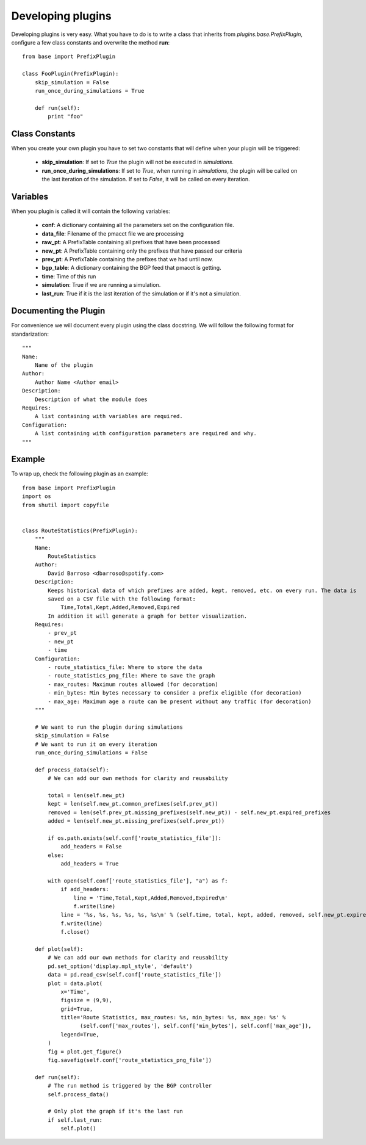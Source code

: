 ******************
Developing plugins
******************

Developing plugins is very easy. What you have to do is to write a class that inherits from *plugins.base.PrefixPlugin*, configure a few class constants and overwrite the method **run**::

    from base import PrefixPlugin

    class FooPlugin(PrefixPlugin):
        skip_simulation = False
        run_once_during_simulations = True

        def run(self):
            print "foo"

Class Constants
===============

When you create your own plugin you have to set two constants that will define when your plugin will be triggered:

    - **skip_simulation**: If set to *True* the plugin will not be executed in *simulations*.
    - **run_once_during_simulations**: If set to *True*, when running in *simulations*, the plugin will be called on the last iteration of the simulation. If set to *False*, it will be called on every iteration.

Variables
=========

When you plugin is called it will contain the following variables:

    - **conf**: A dictionary containing all the parameters set on the configuration file.
    - **data_file**: Filename of the pmacct file we are processing
    - **raw_pt**: A PrefixTable containing all prefixes that have been processed
    - **new_pt**: A PrefixTable containing only the prefixes that have passed our criteria
    - **prev_pt**: A PrefixTable containing the prefixes that we had until now.
    - **bgp_table**: A dictionary containing the BGP feed that pmacct is getting.
    - **time**: Time of this run
    - **simulation**: True if we are running a simulation.
    - **last_run**: True if it is the last iteration of the simulation or if it's not a simulation.

Documenting the Plugin
======================

For convenience we will document every plugin using the class docstring. We will follow the following format for standarization::

    """
    Name:
        Name of the plugin
    Author:
        Author Name <Author email>
    Description:
        Description of what the module does
    Requires:
        A list containing with variables are required.
    Configuration:
        A list containing with configuration parameters are required and why.
    """

Example
=======

To wrap up, check the following plugin as an example::

    from base import PrefixPlugin
    import os
    from shutil import copyfile


    class RouteStatistics(PrefixPlugin):
        """
        Name:
            RouteStatistics
        Author:
            David Barroso <dbarroso@spotify.com>
        Description:
            Keeps historical data of which prefixes are added, kept, removed, etc. on every run. The data is
            saved on a CSV file with the following format:
                Time,Total,Kept,Added,Removed,Expired
            In addition it will generate a graph for better visualization.
        Requires:
            - prev_pt
            - new_pt
            - time
        Configuration:
            - route_statistics_file: Where to store the data
            - route_statistics_png_file: Where to save the graph
            - max_routes: Maximum routes allowed (for decoration)
            - min_bytes: Min bytes necessary to consider a prefix eligible (for decoration)
            - max_age: Maximum age a route can be present without any traffic (for decoration)
        """

        # We want to run the plugin during simulations
        skip_simulation = False
        # We want to run it on every iteration
        run_once_during_simulations = False

        def process_data(self):
            # We can add our own methods for clarity and reusability

            total = len(self.new_pt)
            kept = len(self.new_pt.common_prefixes(self.prev_pt))
            removed = len(self.prev_pt.missing_prefixes(self.new_pt)) - self.new_pt.expired_prefixes
            added = len(self.new_pt.missing_prefixes(self.prev_pt))

            if os.path.exists(self.conf['route_statistics_file']):
                add_headers = False
            else:
                add_headers = True

            with open(self.conf['route_statistics_file'], "a") as f:
                if add_headers:
                    line = 'Time,Total,Kept,Added,Removed,Expired\n'
                    f.write(line)
                line = '%s, %s, %s, %s, %s, %s\n' % (self.time, total, kept, added, removed, self.new_pt.expired_prefixes)
                f.write(line)
                f.close()

        def plot(self):
            # We can add our own methods for clarity and reusability
            pd.set_option('display.mpl_style', 'default')
            data = pd.read_csv(self.conf['route_statistics_file'])
            plot = data.plot(
                x='Time',
                figsize = (9,9),
                grid=True,
                title='Route Statistics, max_routes: %s, min_bytes: %s, max_age: %s' %
                      (self.conf['max_routes'], self.conf['min_bytes'], self.conf['max_age']),
                legend=True,
            )
            fig = plot.get_figure()
            fig.savefig(self.conf['route_statistics_png_file'])

        def run(self):
            # The run method is triggered by the BGP controller
            self.process_data()

            # Only plot the graph if it's the last run
            if self.last_run:
                self.plot()
